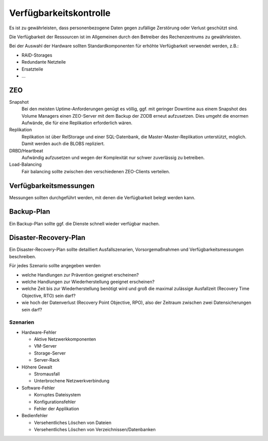 =======================
Verfügbarkeitskontrolle
=======================

Es ist zu gewährleisten, dass personenbezogene Daten gegen zufällige Zerstörung oder Verlust geschützt sind.

Die Verfügbarkeit der Ressourcen ist im Allgemeinen durch den Betreiber des Rechenzentrums zu gewährleisten. 

Bei der Auswahl der Hardware sollten Standardkomponenten für erhöhte Verfügbarkeit verwendet werden, z.B.:

- RAID-Storages
- Redundante Netzteile
- Ersatzteile
- …

ZEO
===

Snapshot
 Bei den meisten Uptime-Anforderungen genügt es völlig, ggf. mit geringer Downtime aus einem Snapshot des Volume Managers einen ZEO-Server mit dem Backup der ZODB erneut aufzusetzen. Dies umgeht die enormen Aufwände, die für eine Replikation erforderlich wären.
Replikation
 Replikation ist über RelStorage und einer SQL-Datenbank, die Master-Master-Replikation unterstützt, möglich. Damit werden auch die BLOBS repliziert.
 
DRBD/Heartbeat
 Aufwändig aufzusetzen und wegen der Komplexität nur schwer zuverlässig zu betreiben.

Load-Balancing
 Fair balancing sollte zwischen den verschiedenen ZEO-Clients verteilen.

Verfügbarkeitsmessungen
=======================

Messungen sollten durchgeführt werden, mit denen die Verfügbarkeit belegt werden kann.

Backup-Plan
===========

Ein Backup-Plan sollte ggf. die Dienste schnell wieder verfügbar machen.

Disaster-Recovery-Plan
======================

Ein Disaster-Recovery-Plan sollte detailliert Ausfallszenarien, Vorsorgemaßnahmen und Verfügbarkeitsmessungen beschreiben.

Für jedes Szenario sollte angegeben werden

- welche Handlungen zur Prävention geeignet erscheinen?
- welche Handlungen zur Wiederherstellung geeignet erscheinen?
- welche Zeit bis zur Wiederherstellung benötigt wird und groß die maximal zulässige Ausfallzeit (Recovery Time Objective, RTO) sein darf?
- wie hoch der Datenverlust (Recovery Point Objective, RPO), also der Zeitraum zwischen zwei Datensicherungen sein darf?

Szenarien
---------

- Hardware-Fehler

  - Aktive Netzwerkkomponenten
  - VM-Server
  - Storage-Server
  - Server-Rack

- Höhere Gewalt

  - Stromausfall 
  - Unterbrochene Netzwerkverbindung

- Software-Fehler

  - Korruptes Dateisystem
  - Konfigurationsfehler
  - Fehler der Applikation

- Bedienfehler

  - Versehentliches Löschen von Dateien
  - Versehentliches Löschen von Verzeichnissen/Datenbanken


